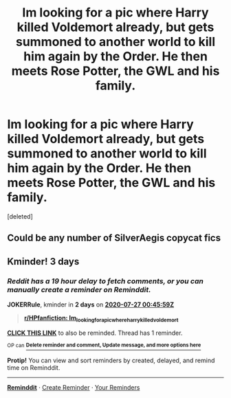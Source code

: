 #+TITLE: Im looking for a pic where Harry killed Voldemort already, but gets summoned to another world to kill him again by the Order. He then meets Rose Potter, the GWL and his family.

* Im looking for a pic where Harry killed Voldemort already, but gets summoned to another world to kill him again by the Order. He then meets Rose Potter, the GWL and his family.
:PROPERTIES:
:Score: 2
:DateUnix: 1595550258.0
:DateShort: 2020-Jul-24
:FlairText: What's That Fic?
:END:
[deleted]


** Could be any number of SilverAegis copycat fics
:PROPERTIES:
:Author: Lord_Anarchy
:Score: 2
:DateUnix: 1595555312.0
:DateShort: 2020-Jul-24
:END:


** Kminder! 3 days
:PROPERTIES:
:Author: JOKERRule
:Score: 1
:DateUnix: 1595551559.0
:DateShort: 2020-Jul-24
:END:

*** /Reddit has a 19 hour delay to fetch comments, or you can manually create a reminder on Reminddit./

*JOKERRule*, kminder in *2 days* on [[https://www.reminddit.com/time?dt=2020-07-27%2000:45:59Z&reminder_id=14e03d76b55e4209bff0e99f73c4ee92&subreddit=HPfanfiction][*2020-07-27 00:45:59Z*]]

#+begin_quote
  [[/r/HPfanfiction/comments/hwrk6t/im_looking_for_a_pic_where_harry_killed_voldemort/fz1hkwm/?context=3][*r/HPfanfiction: Im_looking_for_a_pic_where_harry_killed_voldemort*]]
#+end_quote

[[https://reddit.com/message/compose/?to=remindditbot&subject=Reminder%20from%20Link&message=your_message%0Akminder%202020-07-27T00%3A45%3A59%0A%0A%0A%0A---Server%20settings%20below.%20Do%20not%20change---%0A%0Apermalink%21%20%2Fr%2FHPfanfiction%2Fcomments%2Fhwrk6t%2Fim_looking_for_a_pic_where_harry_killed_voldemort%2Ffz1hkwm%2F][*CLICK THIS LINK*]] to also be reminded. Thread has 1 reminder.

^{OP can} [[https://www.reminddit.com/time?dt=2020-07-27%2000:45:59Z&reminder_id=14e03d76b55e4209bff0e99f73c4ee92&subreddit=HPfanfiction][^{*Delete reminder and comment, Update message, and more options here*}]]

*Protip!* You can view and sort reminders by created, delayed, and remind time on Reminddit.

--------------

[[https://www.reminddit.com][*Reminddit*]] · [[https://reddit.com/message/compose/?to=remindditbot&subject=Reminder&message=your_message%0A%0Akminder%20time_or_time_from_now][Create Reminder]] · [[https://reddit.com/message/compose/?to=remindditbot&subject=List%20Of%20Reminders&message=listReminders%21][Your Reminders]]
:PROPERTIES:
:Author: remindditbot
:Score: 1
:DateUnix: 1595619508.0
:DateShort: 2020-Jul-25
:END:
